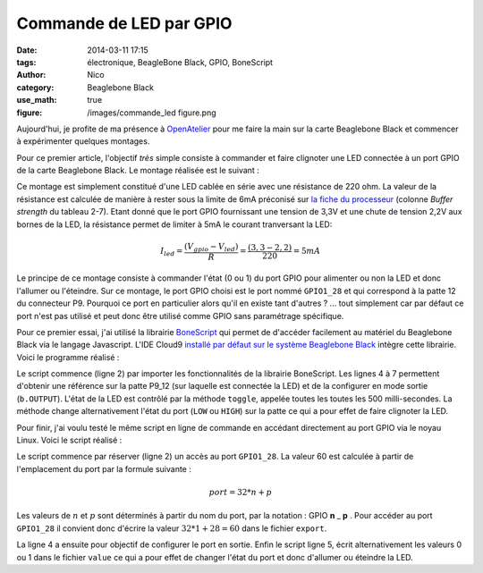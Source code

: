 Commande de LED par GPIO
########################

:date: 2014-03-11 17:15
:tags: électronique, BeagleBone Black, GPIO, BoneScript
:author: Nico
:category: Beaglebone Black
:use_math: true
:figure: /images/commande_led figure.png

Aujourd'hui, je profite de ma présence à `OpenAtelier <http://openatelier.pingbase.net/>`_ pour me faire la main sur la carte Beaglebone Black et commencer à expérimenter quelques montages.

Pour ce premier article, l'objectif *très* simple consiste à commander et faire clignoter une LED connectée à un port GPIO de la carte Beaglebone Black. Le montage réalisée est le suivant :

.. thumbnail:: /images/commande_led_thumb.png
   :alt: Carte Beaglebone Black
   :align: center
   :target: /images/commande_led.png
   :width: 100
   :height: 100
   :scale: 25%
   :class: gallery

Ce montage est simplement constitué d'une LED cablée en série avec une résistance de 220 ohm. La valeur de la résistance est calculée de manière à rester sous la limite de 6mA préconisé sur `la fiche du processeur <http://www.ti.com/lit/ds/symlink/am3359.pdf>`_ (colonne *Buffer strength* du tableau 2-7). 
Etant donné que le port GPIO fournissant une tension de 3,3V et une chute de tension 2,2V aux bornes de la LED, la résistance permet de limiter à 5mA le courant tranversant la LED:

.. math::

 I_{led}=\frac{(V_{gpio}-V_{led})}{R}=\frac{(3,3-2,2)}{220}=5mA 

Le principe de ce montage consiste à commander l'état (0 ou 1) du port GPIO pour alimenter ou non la LED et donc l'allumer ou l'éteindre. Sur ce montage, le port GPIO choisi est le port nommé ``GPIO1_28`` et qui correspond à la patte 12 du connecteur P9. Pourquoi ce port en particulier alors qu'il en existe tant d'autres ? ... tout simplement car par défaut ce port n'est pas utilisé et peut donc être utilisé comme GPIO sans paramétrage spécifique.

Pour ce premier essai, j'ai utilisé la librairie `BoneScript <http://beagleboard.org/Support/BoneScript>`_ qui permet de d'accéder facilement au matériel du Beaglebone Black via le langage Javascript. L'IDE Cloud9 `installé par défaut sur le système Beaglebone Black <http://192.168.7.2:3000>`_ intègre cette librairie. Voici le programme réalisé :

.. raw:: html

 <script src="https://gist.github.com/njouanin/d5724b9b47e7b8b9f214.js"></script>

Le script commence (ligne 2) par importer les fonctionnalités de la librairie BoneScript. Les lignes 4 à 7 permettent d'obtenir une référence sur la patte P9_12 (sur laquelle est connectée la LED) et de la configurer en mode sortie (``b.OUTPUT``). L'état de la LED est contrôlé par la méthode ``toggle``, appelée toutes les toutes les 500 milli-secondes. La méthode change alternativement l'état du port (``LOW`` ou ``HIGH``) sur la patte ce qui a pour effet de faire clignoter la LED.

Pour finir, j'ai voulu testé le même script en ligne de commande en accédant directement au port GPIO via le noyau Linux. Voici le script réalisé :

.. raw:: html

 <script src="https://gist.github.com/njouanin/58648d33fed27e8dd4ac.js"></script>

Le script commence par réserver (ligne 2) un accès au port ``GPIO1_28``. La valeur 60 est calculée à partir de l'emplacement du port par la formule suivante :

.. math::

 port=32*n + p

Les valeurs de :math:`n` et :math:`p` sont déterminés à partir du nom du port, par la notation : GPIO **n** _ **p** . Pour accéder au port ``GPIO1_28`` il convient donc d'écrire la valeur :math:`32*1+28=60` dans le fichier ``export``. 

La ligne 4 a ensuite pour objectif de configurer le port en sortie. Enfin le script ligne 5, écrit alternativement les valeurs 0 ou 1 dans le fichier ``value`` ce qui a pour effet de changer l'état du port et donc d'allumer ou éteindre la LED.
